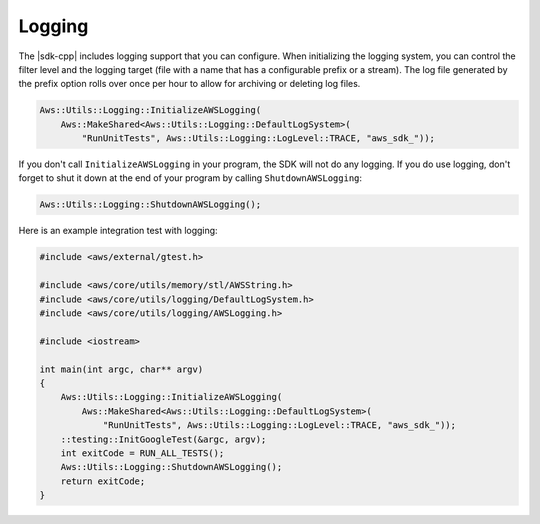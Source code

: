 .. Copyright 2010-2016 Amazon.com, Inc. or its affiliates. All Rights Reserved.

   This work is licensed under a Creative Commons Attribution-NonCommercial-ShareAlike 4.0
   International License (the "License"). You may not use this file except in compliance with the
   License. A copy of the License is located at http://creativecommons.org/licenses/by-nc-sa/4.0/.

   This file is distributed on an "AS IS" BASIS, WITHOUT WARRANTIES OR CONDITIONS OF ANY KIND,
   either express or implied. See the License for the specific language governing permissions and
   limitations under the License.

#######
Logging
#######

The |sdk-cpp| includes logging support that you can configure. When initializing the logging system,
you can control the filter level and the logging target (file with a name that has a configurable
prefix or a stream). The log file generated by the prefix option rolls over once per hour to allow
for archiving or deleting log files.

.. code-block:: cpp

    Aws::Utils::Logging::InitializeAWSLogging(
        Aws::MakeShared<Aws::Utils::Logging::DefaultLogSystem>(
            "RunUnitTests", Aws::Utils::Logging::LogLevel::TRACE, "aws_sdk_"));

If you don't call ``InitializeAWSLogging`` in your program, the SDK will not do any logging. If you
do use logging, don't forget to shut it down at the end of your program by calling
``ShutdownAWSLogging``:

.. code-block:: cpp

    Aws::Utils::Logging::ShutdownAWSLogging();

Here is an example integration test with logging:

.. code-block:: cpp

    #include <aws/external/gtest.h>

    #include <aws/core/utils/memory/stl/AWSString.h>
    #include <aws/core/utils/logging/DefaultLogSystem.h>
    #include <aws/core/utils/logging/AWSLogging.h>

    #include <iostream>

    int main(int argc, char** argv)
    {
        Aws::Utils::Logging::InitializeAWSLogging(
            Aws::MakeShared<Aws::Utils::Logging::DefaultLogSystem>(
                "RunUnitTests", Aws::Utils::Logging::LogLevel::TRACE, "aws_sdk_"));
        ::testing::InitGoogleTest(&argc, argv);
        int exitCode = RUN_ALL_TESTS();
        Aws::Utils::Logging::ShutdownAWSLogging();
        return exitCode;
    }

